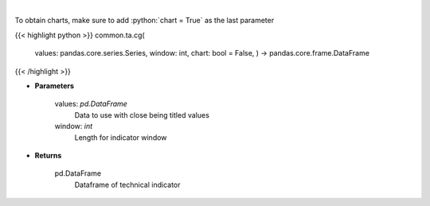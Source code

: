 .. role:: python(code)
    :language: python
    :class: highlight

|

.. raw:: html

    <h3>
    > Center of gravity
    </h3>

To obtain charts, make sure to add :python:`chart = True` as the last parameter

{{< highlight python >}}
common.ta.cg(
    values: pandas.core.series.Series,
    window: int,
    chart: bool = False,
    ) -> pandas.core.frame.DataFrame
{{< /highlight >}}

* **Parameters**

    values: *pd.DataFrame*
        Data to use with close being titled values
    window: *int*
        Length for indicator window
    
* **Returns**

    pd.DataFrame
        Dataframe of technical indicator
    